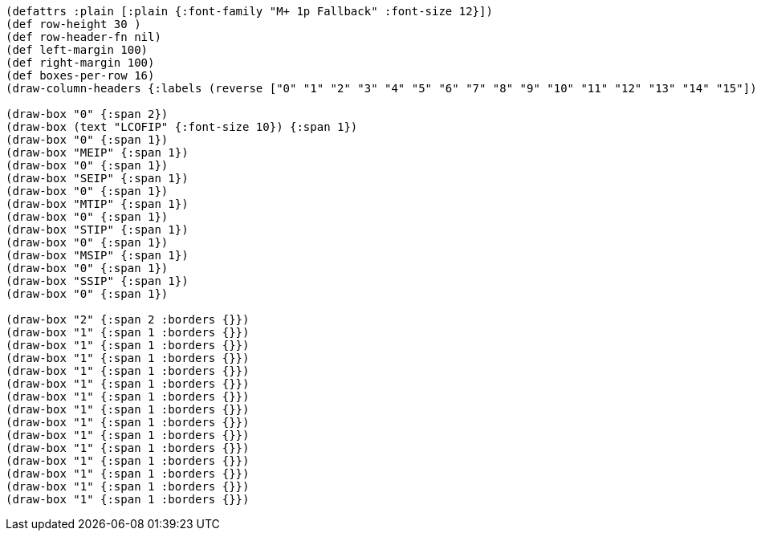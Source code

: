 [bytefield]
----
(defattrs :plain [:plain {:font-family "M+ 1p Fallback" :font-size 12}])
(def row-height 30 )
(def row-header-fn nil)
(def left-margin 100)
(def right-margin 100)
(def boxes-per-row 16)
(draw-column-headers {:labels (reverse ["0" "1" "2" "3" "4" "5" "6" "7" "8" "9" "10" "11" "12" "13" "14" "15"])})

(draw-box "0" {:span 2})
(draw-box (text "LCOFIP" {:font-size 10}) {:span 1})
(draw-box "0" {:span 1})
(draw-box "MEIP" {:span 1})
(draw-box "0" {:span 1})
(draw-box "SEIP" {:span 1})
(draw-box "0" {:span 1})
(draw-box "MTIP" {:span 1})
(draw-box "0" {:span 1})
(draw-box "STIP" {:span 1})
(draw-box "0" {:span 1})
(draw-box "MSIP" {:span 1})
(draw-box "0" {:span 1})
(draw-box "SSIP" {:span 1})
(draw-box "0" {:span 1})

(draw-box "2" {:span 2 :borders {}})
(draw-box "1" {:span 1 :borders {}})
(draw-box "1" {:span 1 :borders {}})
(draw-box "1" {:span 1 :borders {}})
(draw-box "1" {:span 1 :borders {}})
(draw-box "1" {:span 1 :borders {}})
(draw-box "1" {:span 1 :borders {}})
(draw-box "1" {:span 1 :borders {}})
(draw-box "1" {:span 1 :borders {}})
(draw-box "1" {:span 1 :borders {}})
(draw-box "1" {:span 1 :borders {}})
(draw-box "1" {:span 1 :borders {}})
(draw-box "1" {:span 1 :borders {}})
(draw-box "1" {:span 1 :borders {}})
(draw-box "1" {:span 1 :borders {}})
----